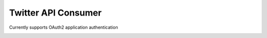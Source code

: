 Twitter API Consumer
====================

Currently supports OAuth2 application authentication

.. image:: https://travis-ci.org/nixilla/twitter-api-consumer.png?branch=master